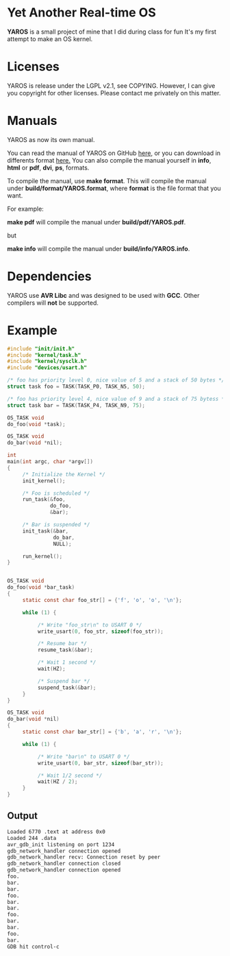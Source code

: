 * Yet Another Real-time OS
  *YAROS* is a small project of mine that I did during class for fun
   It's my first attempt to make an OS kernel.

* Licenses
  YAROS is release under the LGPL v2.1, see COPYING.  However, I can
  give you copyright for other licenses.  Please contact me privately
  on this matter.

* Manuals
  YAROS as now its own manual.

  You can read the manual of YAROS on GitHub [[https://lzrdkng.github.io/YAROS-manual/][here]], or you can download
  in differents format [[https://github.com/lzrdkng/YAROS-manual][here.]]  You can also compile the manual yourself
  in *info*, *html* or *pdf*, *dvi*, *ps*, formats.

  To compile the manual, use *make format*.  This will compile the
  manual under *build/format/YAROS.format*, where *format* is the file
  format that you want.

  For example:
  
  *make pdf* will compile the manual under *build/pdf/YAROS.pdf*.

  but

  *make info* will compile the manual under *build/info/YAROS.info*.

* Dependencies
  YAROS use *AVR Libc* and was designed to be used with *GCC*.  Other
  compilers will *not* be supported.

* Example
  #+BEGIN_SRC C
    #include "init/init.h"
    #include "kernel/task.h"
    #include "kernel/sysclk.h"
    #include "devices/usart.h"

    /* foo has priority level 0, nice value of 5 and a stack of 50 bytes */
    struct task foo = TASK(TASK_P0, TASK_N5, 50);

    /* foo has priority level 4, nice value of 9 and a stack of 75 bytess */
    struct task bar = TASK(TASK_P4, TASK_N9, 75);

    OS_TASK void
    do_foo(void *task);

    OS_TASK void
    do_bar(void *nil);

    int
    main(int argc, char *argv[])
    {
         /* Initialize the Kernel */
         init_kernel();

         /* Foo is scheduled */
         run_task(&foo,
                  do_foo,
                  &bar);

         /* Bar is suspended */
         init_task(&bar,
                   do_bar,
                   NULL);

         run_kernel();
    }


    OS_TASK void
    do_foo(void *bar_task)
    {
         static const char foo_str[] = {'f', 'o', 'o', '\n'};

         while (1) {

              /* Write "foo_str\n" to USART 0 */
              write_usart(0, foo_str, sizeof(foo_str));

              /* Resume bar */
              resume_task(&bar);

              /* Wait 1 second */
              wait(HZ);

              /* Suspend bar */
              suspend_task(&bar);
         }
    }

    OS_TASK void
    do_bar(void *nil)
    {
         static const char bar_str[] = {'b', 'a', 'r', '\n'};

         while (1) {

              /* Write "bar\n" to USART 0 */
              write_usart(0, bar_str, sizeof(bar_str));

              /* Wait 1/2 second */
              wait(HZ / 2);
         }
    }
  #+END_SRC
** Output
   #+BEGIN_SRC bash
     Loaded 6770 .text at address 0x0
     Loaded 244 .data
     avr_gdb_init listening on port 1234
     gdb_network_handler connection opened
     gdb_network_handler recv: Connection reset by peer
     gdb_network_handler connection closed
     gdb_network_handler connection opened
     foo.
     bar.
     bar.
     foo.
     bar.
     bar.
     foo.
     bar.
     bar.
     foo.
     bar.
     GDB hit control-c
   #+END_SRC
